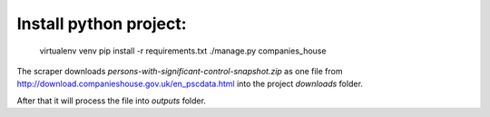 
Install python project:
-----------------------
    virtualenv venv
    pip install -r requirements.txt
    ./manage.py companies_house


The scraper downloads `persons-with-significant-control-snapshot.zip` as one file
from http://download.companieshouse.gov.uk/en_pscdata.html into the project `downloads` folder.

After that it will process the file into `outputs` folder.
